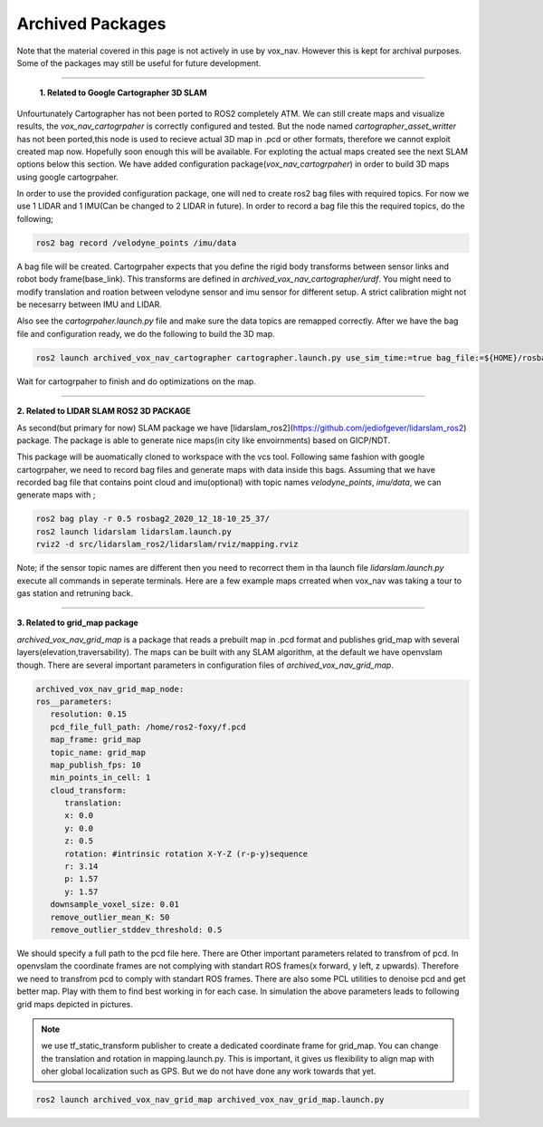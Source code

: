 .. OUTDOOR_NAV2 documentation master file, created by
   sphinx-quickstart on Tue Dec 22 16:24:53 2020.
   You can adapt this file completely to your liking, but it should at least
   contain the root `toctree` directive.

Archived Packages
========================================

Note that the material covered in this page is not actively in use by vox_nav. 
However this is kept for archival purposes. Some of the packages may still be useful for future development.

------------ 

 **1. Related to Google Cartographer 3D SLAM**

Unfourtunately Cartographer has not been ported to ROS2 completely ATM. 
We can still create maps and visualize results, the `vox_nav_cartogrpaher` is correctly configured and tested. 
But the node named `cartographer_asset_writter` has not been ported,this node is used to 
recieve actual 3D map in .pcd or other formats, therefore we cannot exploit created map now. 
Hopefully soon enough this will be available. For exploting the actual maps created see the next SLAM options below this section.
We have added configuration package(`vox_nav_cartogrpaher`) in order to build 3D maps using google cartogrpaher.


In order to use the provided configuration package, 
one will ned to create ros2 bag files with required topics. 
For now we use 1 LIDAR and 1 IMU(Can be changed to 2 LIDAR in future). 
In order to record a bag file this the required topics, do the following; 

.. code-block:: bash
   
   ros2 bag record /velodyne_points /imu/data

A bag file will be created. Cartogrpaher expects that you define the rigid body 
transforms between sensor links and robot body frame(base_link). 
This transforms are defined in `archived_vox_nav_cartographer/urdf`. 
You might need to modify translation and roation between velodyne sensor and imu sensor 
for different setup. A strict calibration might not be necesarry between IMU and LIDAR. 

Also see the `cartogrpaher.launch.py` file and make sure the data topics are remapped correctly. 
After we have the bag file and configuration ready, we do the following to build the 3D map. 

.. code-block:: bash

   ros2 launch archived_vox_nav_cartographer cartographer.launch.py use_sim_time:=true bag_file:=${HOME}/rosbag2_2020_12_18-10_25_37/rosbag2_2020_12_18-10_25_37_0.db3

Wait for cartogrpaher to finish and do optimizations on the map. 

------------ 

**2. Related to LIDAR SLAM ROS2 3D PACKAGE**

As second(but primary for now) SLAM package we have [lidarslam_ros2](https://github.com/jediofgever/lidarslam_ros2) package. 
The package is able to generate nice maps(in city like envoirnments) based on GICP/NDT. 

This package will be auomatically cloned to workspace with the vcs tool. 
Following same fashion with google cartogrpaher, 
we need to record bag files and generate maps with data inside this bags. 
Assuming that we have recorded bag file that contains point cloud and imu(optional) with topic names `velodyne_points`, `imu/data`, we can generate maps with ;

.. code-block:: bash

   ros2 bag play -r 0.5 rosbag2_2020_12_18-10_25_37/
   ros2 launch lidarslam lidarslam.launch.py
   rviz2 -d src/lidarslam_ros2/lidarslam/rviz/mapping.rviz

Note; if the sensor topic names are different then you need to recorrect them in tha launch file `lidarslam.launch.py`
execute all commands in seperate terminals. 
Here are a few example maps crreated when vox_nav was taking a tour to gas station and retruning back. 

.. image:: ../images/slam_0.png
   :width: 700px
   :align: center
   :alt: rqt landing screen

.. image:: ../images/slam_1.png
   :width: 700px
   :align: center
   :alt: rqt landing screen

.. image:: ../images/slam_2.png
   :width: 700px
   :align: center
   :alt: rqt landing screen


------------ 

**3. Related to grid_map package**

`archived_vox_nav_grid_map` is a package that reads a prebuilt map in .pcd format and publishes grid_map with several layers(elevation,traversability).
The maps can be built with any SLAM algorithm, at the default we have openvslam though. 
There are several important parameters in configuration files of `archived_vox_nav_grid_map`. 

.. code-block:: yaml

   archived_vox_nav_grid_map_node:
   ros__parameters:
      resolution: 0.15
      pcd_file_full_path: /home/ros2-foxy/f.pcd
      map_frame: grid_map
      topic_name: grid_map
      map_publish_fps: 10
      min_points_in_cell: 1
      cloud_transform:
         translation:
         x: 0.0
         y: 0.0
         z: 0.5
         rotation: #intrinsic rotation X-Y-Z (r-p-y)sequence
         r: 3.14
         p: 1.57
         y: 1.57
      downsample_voxel_size: 0.01
      remove_outlier_mean_K: 50
      remove_outlier_stddev_threshold: 0.5

We should specify a full path to the pcd file here. There are Other important parameters related to transfrom of pcd. 
In openvslam the coordinate frames are not complying with standart ROS frames(x forward, y left, z upwards). Therefore we 
need to transfrom pcd to comply with standart ROS frames. 
There are also some PCL utilities to denoise pcd and get better map. Play with them to find best working in for each case. In simulation the above 
parameters leads to following grid maps depicted in pictures.

.. note:: we use tf_static_transform publisher to create a dedicated coordinate frame for grid_map. You can change the translation and rotation
          in mapping.launch.py. This is important, it gives us flexibility to align map with oher global localization such as GPS. But we do not have 
          done any work towards that yet.


.. code-block:: bash

   ros2 launch archived_vox_nav_grid_map archived_vox_nav_grid_map.launch.py 

.. image:: ../images/grid_map_0.png
   :width: 700px
   :align: center
   :alt: rqt landing screen

.. image:: ../images/grid_map_1.png
   :width: 700px
   :align: center
   :alt: rqt landing screen

